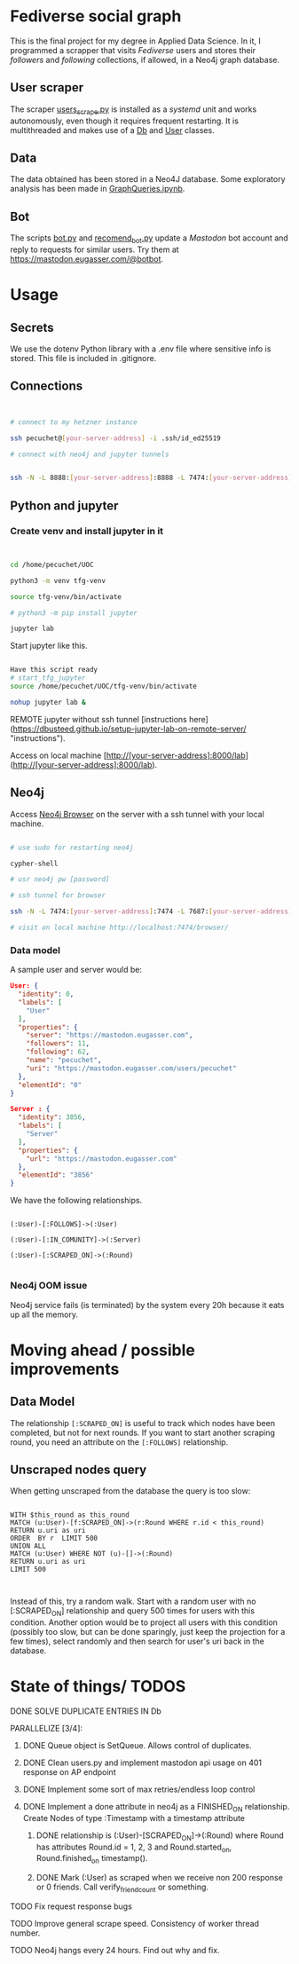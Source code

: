 * Fediverse social graph

This is the final project for my degree in Applied Data Science. In it, I programmed a scrapper that visits /Fediverse/ users and stores their /followers/ and /following/ collections, if allowed, in a Neo4j graph database.

** User scraper

The scraper [[https://github.com/pecuchetian/tfg/blob/main/users_scrape.py][users_scrape.py]] is installed as a /systemd/ unit and works autonomously, even though it requires frequent restarting. It is multithreaded and makes use of a [[https://github.com/pecuchetian/tfg/blob/main/queries/db.py][Db]] and [[https://github.com/pecuchetian/tfg/blob/main/queries/user.py][User]] classes.

** Data

The data obtained has been stored in a Neo4J database. Some exploratory analysis has been made in [[https://github.com/pecuchetian/tfg/blob/main/GraphQueries.ipynb][GraphQueries.ipynb]].

** Bot

The scripts [[https://github.com/pecuchetian/tfg/blob/main/bot.py][bot.py]] and [[https://github.com/pecuchetian/tfg/blob/main/recomend_bot.py][recomend_bot.py]] update a /Mastodon/ bot account and reply to requests for similar users. Try them at https://mastodon.eugasser.com/@botbot.

* Usage

** Secrets

We use the dotenv Python library with a .env file where sensitive info is stored. This file is included in .gitignore.

** Connections

#+begin_src bash


  # connect to my hetzner instance

  ssh pecuchet@[your-server-address] -i .ssh/id_ed25519

  # connect with neo4j and jupyter tunnels


  ssh -N -L 8888:[your-server-address]:8888 -L 7474:[your-server-address]:7474 -L 7687:[your-server-address]:7687  [your-server-address]  -i ~/.ssh/id_ed25519

#+end_src


** Python and jupyter

*** Create venv and install jupyter in it
#+begin_src bash


cd /home/pecuchet/UOC

python3 -m venv tfg-venv

source tfg-venv/bin/activate

# python3 -m pip install jupyter

jupyter lab

#+end_src

Start jupyter like this.

#+begin_src bash

Have this script ready
# start_tfg_jupyter
source /home/pecuchet/UOC/tfg-venv/bin/activate

nohup jupyter lab &

#+end_src



REMOTE jupyter without ssh tunnel [instructions here](https://dbusteed.github.io/setup-jupyter-lab-on-remote-server/ "instructions").

Access on local machine [http://[your-server-address]:8000/lab](http://[your-server-address]:8000/lab).


** Neo4j

Access _Neo4j Browser_ on the server with a ssh tunnel with your local machine.

#+begin_src bash

# use sudo for restarting neo4j

cypher-shell

# usr neo4j pw [password]

# ssh tunnel for browser

ssh -N -L 7474:[your-server-address]:7474 -L 7687:[your-server-address]:7687  [your-server-address]  -i ~/.ssh/id_ed25519

# visit on local machine http://localhost:7474/browser/

#+end_src

*** Data model 

A sample user and server would be:

#+begin_src json
User: {
  "identity": 0,
  "labels": [
    "User"
  ],
  "properties": {
    "server": "https://mastodon.eugasser.com",
    "followers": 11,
    "following": 62,
    "name": "pecuchet",
    "uri": "https://mastodon.eugasser.com/users/pecuchet"
  },
  "elementId": "0"
}

Server : {
  "identity": 3856,
  "labels": [
    "Server"
  ],
  "properties": {
    "url": "https://mastodon.eugasser.com"
  },
  "elementId": "3856"
}

#+end_src

We have the following relationships.

#+begin_src cypher

(:User)-[:FOLLOWS]->(:User)

(:User)-[:IN_COMUNITY]->(:Server)

(:User)-[:SCRAPED_ON]->(:Round)  

#+end_src


*** Neo4j OOM issue

Neo4j service fails (is terminated) by the system every 20h because it eats up all the memory. 


* Moving ahead / possible improvements

** Data Model

The relationship =[:SCRAPED_ON]= is useful to track which nodes have been completed, but not for next rounds. If you want to start another scraping round, you need an attribute on the =[:FOLLOWS]= relationship.

** Unscraped nodes query

When getting unscraped from the database the query is too slow:

#+begin_src cypher
  
WITH $this_round as this_round
MATCH (u:User)-[f:SCRAPED_ON]->(r:Round WHERE r.id < this_round)
RETURN u.uri as uri
ORDER  BY r  LIMIT 500
UNION ALL
MATCH (u:User) WHERE NOT (u)-[]->(:Round)
RETURN u.uri as uri
LIMIT 500

  
#+end_src

Instead of this, try a random walk. Start with a random user with no [:SCRAPED_ON] relationship and query 500 times for users with this condition. Another option would be to project all users with this condition (possibly too slow, but can be done sparingly, just keep the projection for a few times), select randomly and then search for user's uri back in the database.

* State of things/ TODOS

***** DONE SOLVE DUPLICATE ENTRIES IN Db
CLOSED: [2023-11-02 Thu 13:57]
***** PARALLELIZE [3/4]:
****** DONE Queue object is SetQueue. Allows control of duplicates.
CLOSED: [2023-11-21 Tue 11:34]
****** DONE Clean users.py and implement mastodon api usage on 401 response on AP endpoint
CLOSED: [2023-11-21 Tue 11:34]
****** DONE Implement some sort of max retries/endless loop control
****** DONE Implement a done attribute in neo4j as a FINISHED_ON relationship. Create Nodes of type :Timestamp with a timestamp attribute
CLOSED: [2023-11-21 Tue 11:34]
******* DONE relationship is (:User)-[SCRAPED_ON]->(:Round) where Round has attributes Round.id = 1, 2, 3 and Round.started_on, Round.finished_on timestamp().
CLOSED: [2023-11-09 Thu 11:00]
******* DONE Mark (:User) as scraped when we receive non 200 response or 0 friends. Call verify_friend_count or something.
CLOSED: [2023-11-21 Tue 11:35]
***** TODO Fix request response bugs
***** TODO Improve general scrape speed. Consistency of worker thread number.
***** TODO Neo4j hangs every 24 hours. Find out why and fix.

